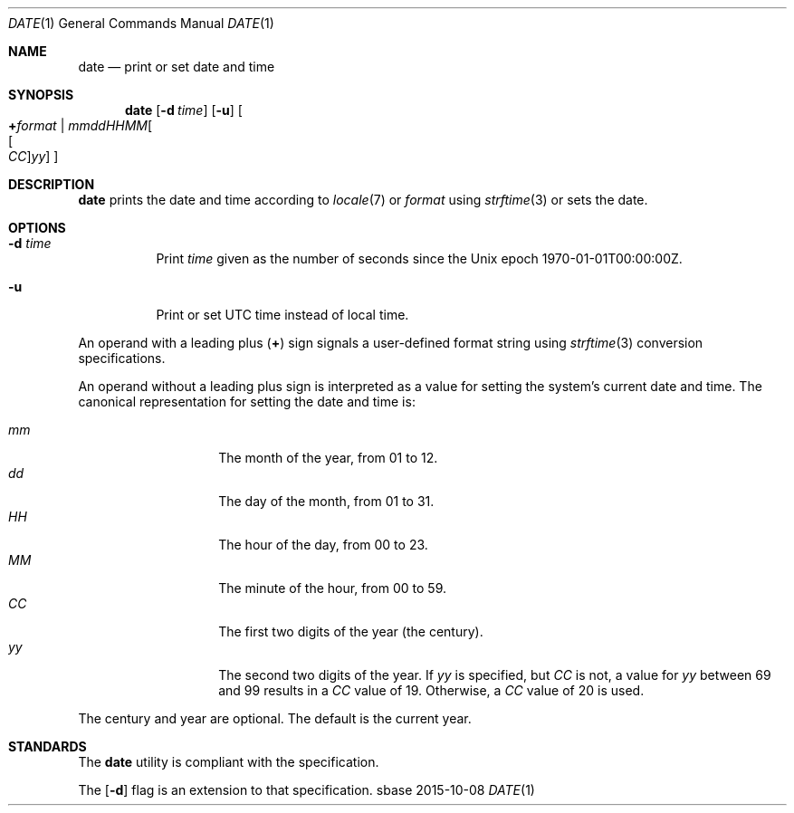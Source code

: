 .Dd 2015-10-08
.Dt DATE 1
.Os sbase
.Sh NAME
.Nm date
.Nd print or set date and time
.Sh SYNOPSIS
.Nm
.Op Fl d Ar time
.Op Fl u
.Oo
.Cm + Ns Ar format |
.Sm off
.Ar mmddHHMM Oo Oo Ar CC Oc Ar yy Oc
.Sm on
.Oc
.Sh DESCRIPTION
.Nm
prints the date and time according to
.Xr locale 7
or
.Ar format
using
.Xr strftime 3
or sets the date.
.Sh OPTIONS
.Bl -tag -width Ds
.It Fl d Ar time
Print
.Ar time
given as the number of seconds since the
Unix epoch 1970-01-01T00:00:00Z.
.It Fl u
Print or set UTC time instead of local time.
.El
.Pp
An operand with a leading plus
.Pq Cm +
sign signals a user-defined format string using
.Xr strftime 3
conversion specifications.
.Pp
An operand without a leading plus sign is interpreted as a value
for setting the system's current date and time.
The canonical representation for setting the date and time is:
.Pp
.Bl -tag -width Ds -compact -offset indent
.It Ar mm
The month of the year, from 01 to 12.
.It Ar dd
The day of the month, from 01 to 31.
.It Ar HH
The hour of the day, from 00 to 23.
.It Ar MM
The minute of the hour, from 00 to 59.
.It Ar CC
The first two digits of the year (the century).
.It Ar yy
The second two digits of the year.
If
.Ar yy
is specified, but
.Ar CC
is not, a value for
.Ar yy
between 69 and 99 results in a
.Ar CC
value of 19.
Otherwise, a
.Ar CC
value of 20 is used.
.El
.Pp
The century and year are optional.
The default is the current year.
.Sh STANDARDS
The
.Nm
utility is compliant with the
.St -p1003.1-2013
specification.
.Pp
The
.Op Fl d
flag is an extension to that specification.

